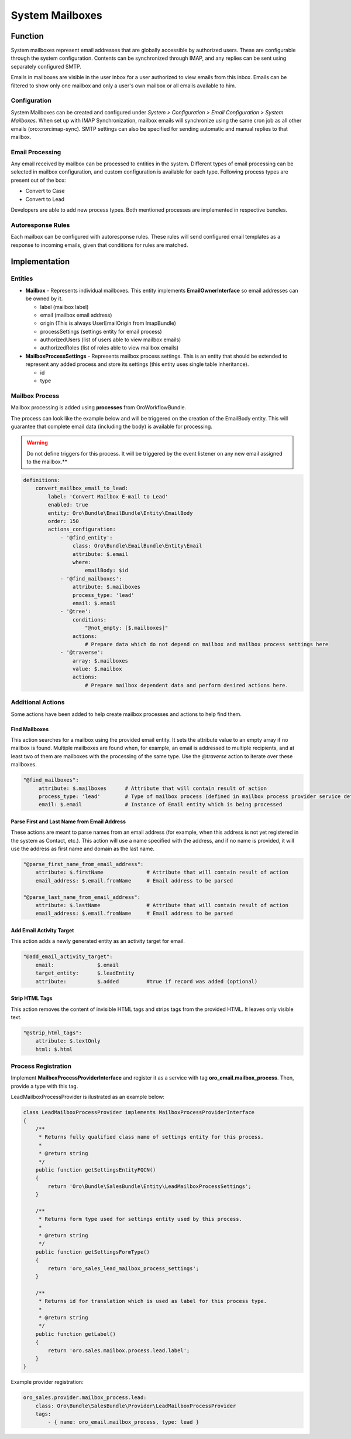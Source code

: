 System Mailboxes
================

Function
--------

System mailboxes represent email addresses that are globally accessible by authorized users. These are configurable through the system configuration. Contents can be synchronized through IMAP, and any replies can be sent using separately configured SMTP.

Emails in mailboxes are visible in the user inbox for a user authorized to view emails from this inbox. Emails can be filtered to show only one mailbox and only a user's own mailbox or all emails available to him.

Configuration
^^^^^^^^^^^^^

System Mailboxes can be created and configured under *System > Configuration > Email Configuration > System Mailboxes*. When set up with IMAP Synchronization, mailbox emails will synchronize using the same cron job as all other emails (oro:cron:imap-sync). SMTP settings can also be specified for sending automatic and manual replies to that mailbox.

Email Processing
^^^^^^^^^^^^^^^^

Any email received by mailbox can be processed to entities in the system. Different types of email processing can be selected in mailbox configuration, and custom configuration is available for each type. Following process types are present out of the box:

- Convert to Case
- Convert to Lead

Developers are able to add new process types. Both mentioned processes are implemented in respective bundles.

Autoresponse Rules
^^^^^^^^^^^^^^^^^^

Each mailbox can be configured with autoresponse rules. These rules will send configured email templates as a response to incoming emails, given that conditions for rules are matched.

Implementation
--------------

Entities
^^^^^^^^

- **Mailbox** - Represents individual mailboxes. This entity implements **EmailOwnerInterface** so email addresses can be owned by it.

  - label (mailbox label)
  - email (mailbox email address)
  - origin (This is always UserEmailOrigin from ImapBundle)
  - processSettings (settings entity for email process)
  - authorizedUsers (list of users able to view mailbox emails)
  - authorizedRoles (list of roles able to view mailbox emails)

- **MailboxProcessSettings** - Represents mailbox process settings. This is an entity that should be extended to represent any added process and store its settings (this entity uses single table inheritance).

  - id
  - type

Mailbox Process
^^^^^^^^^^^^^^^

Mailbox processing is added using **processes** from OroWorkflowBundle.

The process can look like the example below and will be triggered on the creation of the EmailBody entity. This will guarantee that complete email data (including the body) is available for processing.

.. warning:: Do not define triggers for this process. It will be triggered by the event listener on any new email assigned to the mailbox.**

.. code-block:: yaml

    definitions:
        convert_mailbox_email_to_lead:
            label: 'Convert Mailbox E-mail to Lead'
            enabled: true
            entity: Oro\Bundle\EmailBundle\Entity\EmailBody
            order: 150
            actions_configuration:
                - '@find_entity':
                    class: Oro\Bundle\EmailBundle\Entity\Email
                    attribute: $.email
                    where:
                        emailBody: $id
                - '@find_mailboxes':
                    attribute: $.mailboxes
                    process_type: 'lead'
                    email: $.email
                - '@tree':
                    conditions:
                        "@not_empty: [$.mailboxes]"
                    actions:
                        # Prepare data which do not depend on mailbox and mailbox process settings here
                - '@traverse':
                    array: $.mailboxes
                    value: $.mailbox
                    actions:
                        # Prepare mailbox dependent data and perform desired actions here.


Additional Actions
^^^^^^^^^^^^^^^^^^

Some actions have been added to help create mailbox processes and actions to help find them.

Find Mailboxes
~~~~~~~~~~~~~~

This action searches for a mailbox using the provided email entity. It sets the attribute value to an empty array if no mailbox is found. Multiple mailboxes are found when, for example, an email is addressed to multiple recipients, and at least two of them are mailboxes with the processing of the same type. Use the *@traverse* action to iterate over these mailboxes.

.. code-block:: yaml

   "@find_mailboxes":
        attribute: $.mailboxes      # Attribute that will contain result of action
        process_type: 'lead'        # Type of mailbox process (defined in mailbox process provider service definition)
        email: $.email              # Instance of Email entity which is being processed


Parse First and Last Name from Email Address
~~~~~~~~~~~~~~~~~~~~~~~~~~~~~~~~~~~~~~~~~~~~

These actions are meant to parse names from an email address (for example, when this address is not yet registered in the system as Contact, etc.). This action will use a name specified with the address, and if no name is provided, it will use the address as first name and domain as the last name.

.. code-block:: yaml

    "@parse_first_name_from_email_address":
        attribute: $.firstName              # Attribute that will contain result of action
        email_address: $.email.fromName     # Email address to be parsed

    "@parse_last_name_from_email_address":
        attribute: $.lastName               # Attribute that will contain result of action
        email_address: $.email.fromName     # Email address to be parsed


Add Email Activity Target
~~~~~~~~~~~~~~~~~~~~~~~~~

This action adds a newly generated entity as an activity target for email.

.. code-block:: yaml

    "@add_email_activity_target":
        email:              $.email
        target_entity:      $.leadEntity
        attribute:          $.added         #true if record was added (optional)


Strip HTML Tags
~~~~~~~~~~~~~~~

This action removes the content of invisible HTML tags and strips tags from the provided HTML. It leaves only visible text.

.. code-block:: yaml

    "@strip_html_tags":
        attribute: $.textOnly
        html: $.html


Process Registration
^^^^^^^^^^^^^^^^^^^^

Implement **MailboxProcessProviderInterface** and register it as a service with tag **oro_email.mailbox_process**. Then, provide a type with this tag.

LeadMailboxProcessProvider is ilustrated as an example below:

.. code-block:: php

    class LeadMailboxProcessProvider implements MailboxProcessProviderInterface
    {
        /**
         * Returns fully qualified class name of settings entity for this process.
         *
         * @return string
         */
        public function getSettingsEntityFQCN()
        {
            return 'Oro\Bundle\SalesBundle\Entity\LeadMailboxProcessSettings';
        }

        /**
         * Returns form type used for settings entity used by this process.
         *
         * @return string
         */
        public function getSettingsFormType()
        {
            return 'oro_sales_lead_mailbox_process_settings';
        }

        /**
         * Returns id for translation which is used as label for this process type.
         *
         * @return string
         */
        public function getLabel()
        {
            return 'oro.sales.mailbox.process.lead.label';
        }
    }

Example provider registration:

.. code-block:: yaml

    oro_sales.provider.mailbox_process.lead:
        class: Oro\Bundle\SalesBundle\Provider\LeadMailboxProcessProvider
        tags:
            - { name: oro_email.mailbox_process, type: lead }